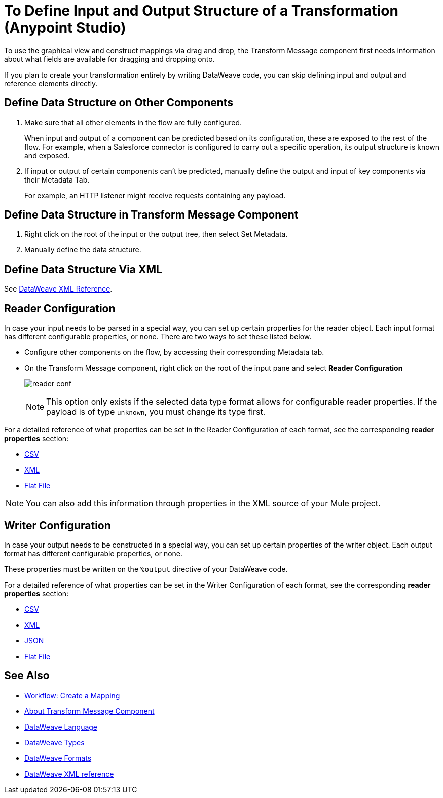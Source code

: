 = To Define Input and Output Structure of a Transformation (Anypoint Studio)

To use the graphical view and construct mappings via drag and drop, the Transform Message component first needs information about what fields are available for dragging and dropping onto.

If you plan to create your transformation entirely by writing DataWeave code, you can skip defining input and output and reference elements directly.


== Define Data Structure on Other Components


. Make sure that all other elements in the flow are fully configured.
+
When input and output of a component can be predicted based on its configuration, these are exposed to the rest of the flow. For example, when a Salesforce connector is configured to carry out a specific operation, its output structure is known and exposed.

. If input or output of certain components can't be predicted, manually define the output and input of key components via their Metadata Tab.
+
For example, an HTTP listener might receive requests containing any payload.


== Define Data Structure in Transform Message Component

. Right click on the root of the input or the output tree, then select Set Metadata.

. Manually define the data structure.



== Define Data Structure Via XML

See link:/mule-user-guide/v/4.1/transform-dataweave-xml-reference[DataWeave XML Reference].


== Reader Configuration

In case your input needs to be parsed in a special way, you can set up certain properties for the reader object. Each input format has different configurable properties, or none. There are two ways to set these listed below.

* Configure other components on the flow, by accessing their corresponding Metadata tab.

* On the Transform Message component, right click on the root of the input pane and select *Reader Configuration*
+
image:dw_reader_configuration_select.png[reader conf]

+
[NOTE]
This option only exists if the selected data type format allows for configurable reader properties. If the payload is of type `unknown`, you must change its type first.


For a detailed reference of what properties can be set in the Reader Configuration of each format, see the corresponding *reader properties* section:

* link:/mule-user-guide/v/4.1/dataweave-formats#csv[CSV]

* link:/mule-user-guide/v/4.1/dataweave-formats#xml[XML]

* link:/mule-user-guide/v/4.1/dataweave-formats#flat-file[Flat File]

[NOTE]
You can also add this information through properties in the XML source of your Mule project.


== Writer Configuration

In case your output needs to be constructed in a special way, you can set up certain properties of the writer object. Each output format has different configurable properties, or none.

These properties must be written on the `%output` directive of your DataWeave code.

For a detailed reference of what properties can be set in the Writer Configuration of each format, see the corresponding *reader properties* section:

* link:/mule-user-guide/v/4.1/dataweave-formats#csv[CSV]

* link:/mule-user-guide/v/4.1/dataweave-formats#xml[XML]

* link:/mule-user-guide/v/4.1/dataweave-formats#json[JSON]

* link:/mule-user-guide/v/4.1/dataweave-formats#flat-file[Flat File]


== See Also

* link:/anypoint-studio/v/7/workflow-create-mapping-ui-studio[Workflow: Create a Mapping]
* link:/anypoint-studio/v/7/transform-message-component-concept-studio[About Transform Message Component]
* link:/mule-user-guide/v/4.1/dataweave[DataWeave Language]
* link:/mule-user-guide/v/4.1/dataweave-types[DataWeave Types]
* link:/mule-user-guide/v/4.1/dataweave-formats[DataWeave Formats]
* link:/mule-user-guide/v/4.1/transform-dataweave-xml-reference[DataWeave XML reference]
